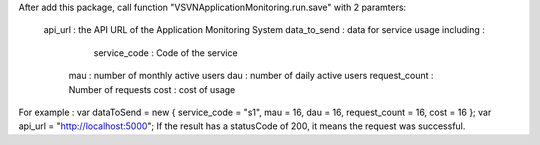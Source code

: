 After add this package, call function "VSVNApplicationMonitoring.run.save" with 2 paramters:

 api_url : the API URL of the Application Monitoring System
 data_to_send : data for service usage including :
     service_code : Code of the service
    mau : number of monthly active users
    dau : number of daily active users
    request_count : Number of requests
    cost : cost of usage 
For example :
var dataToSend = new { service_code = "s1", mau = 16, dau = 16, request_count = 16, cost = 16 }; var api_url = "http://localhost:5000";
If the result has a statusCode of 200, it means the request was successful.